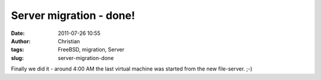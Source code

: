 Server migration - done!
########################
:date: 2011-07-26 10:55
:author: Christian
:tags: FreeBSD, migration, Server
:slug: server-migration-done

Finally we did it - around 4:00 AM the last virtual machine was started
from the new file-server. ;-)
